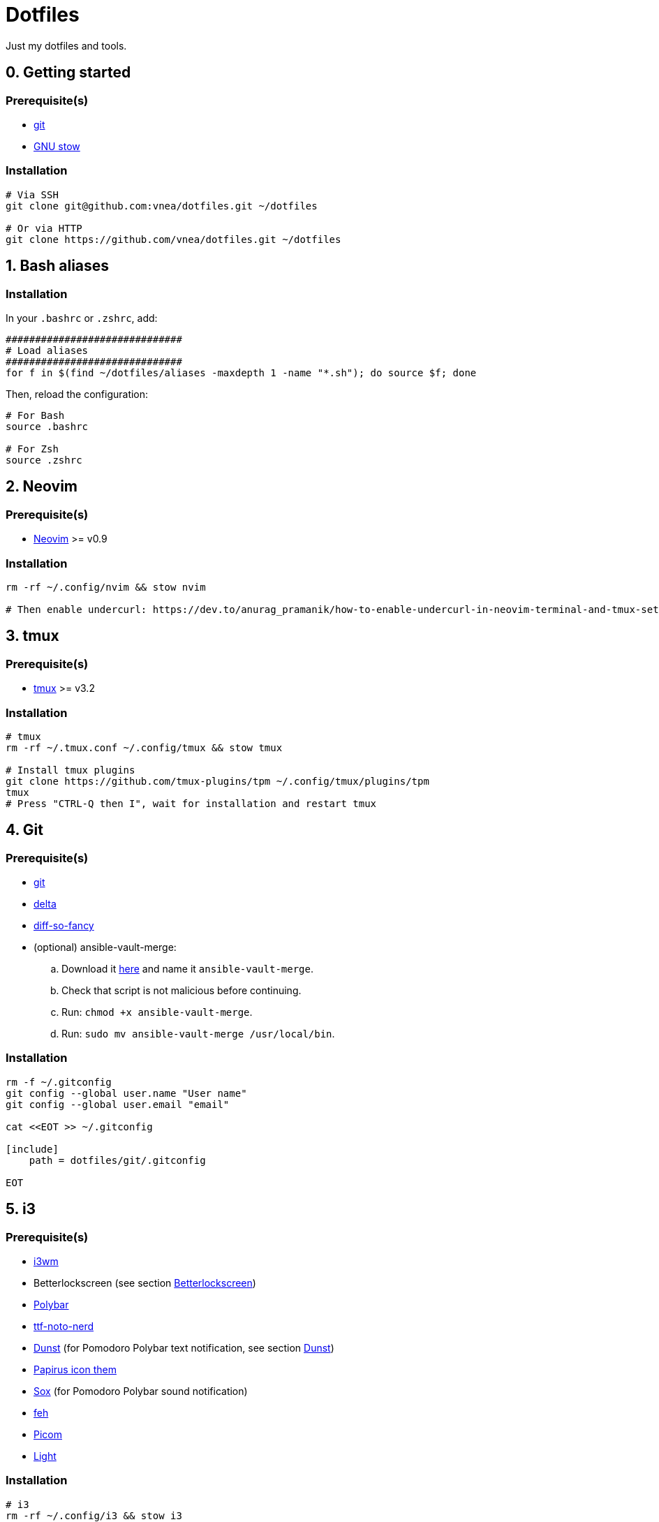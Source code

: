 = Dotfiles

Just my dotfiles and tools.

== 0. Getting started

=== Prerequisite(s)

* https://git-scm.com[git]
* https://www.gnu.org/software/stow[GNU stow]

=== Installation

[source,shell]
----
# Via SSH
git clone git@github.com:vnea/dotfiles.git ~/dotfiles

# Or via HTTP
git clone https://github.com/vnea/dotfiles.git ~/dotfiles

----

:sectnums:

== Bash aliases
:sectnums!:

=== Installation

In your `.bashrc` or `.zshrc`, add:

[source,bash]
----
##############################
# Load aliases
##############################
for f in $(find ~/dotfiles/aliases -maxdepth 1 -name "*.sh"); do source $f; done

----

Then, reload the configuration:

[source,shell]
----
# For Bash
source .bashrc

# For Zsh
source .zshrc
----

:sectnums:

== Neovim
:sectnums!:

=== Prerequisite(s)

* https://neovim.io[Neovim] &gt;= v0.9

=== Installation

[source,shell]
----
rm -rf ~/.config/nvim && stow nvim

# Then enable undercurl: https://dev.to/anurag_pramanik/how-to-enable-undercurl-in-neovim-terminal-and-tmux-setup-guide-2ld7
----

:sectnums:

== tmux
:sectnums!:

=== Prerequisite(s)

* https://github.com/tmux/tmux[tmux] &gt;= v3.2

=== Installation

[source,shell]
----
# tmux
rm -rf ~/.tmux.conf ~/.config/tmux && stow tmux

# Install tmux plugins
git clone https://github.com/tmux-plugins/tpm ~/.config/tmux/plugins/tpm
tmux
# Press "CTRL-Q then I", wait for installation and restart tmux
----

:sectnums:

== Git
:sectnums!:

=== Prerequisite(s)

* https://git-scm.com[git]
* https://github.com/dandavison/delta[delta]
* https://github.com/so-fancy/diff-so-fancy[diff-so-fancy]
* (optional) ansible-vault-merge:
.. Download it https://raw.githubusercontent.com/building5/ansible-vault-tools/master/ansible-vault-merge.sh[here]
and name it `ansible-vault-merge`.
.. Check that script is not malicious before continuing.
.. Run: `chmod +x ansible-vault-merge`.
.. Run: `sudo mv ansible-vault-merge /usr/local/bin`.

=== Installation

[source,shell]
----
rm -f ~/.gitconfig
git config --global user.name "User name"
git config --global user.email "email"

cat <<EOT >> ~/.gitconfig

[include]
    path = dotfiles/git/.gitconfig

EOT
----

:sectnums:

== i3
:sectnums!:

=== Prerequisite(s)

* https://i3wm.org[i3wm]
* Betterlockscreen (see section <<betterlockscreen>>)
* https://github.com/polybar/polybar[Polybar]
* https://archlinux.org/packages/community/any/ttf-noto-nerd[ttf-noto-nerd]
* https://github.com/dunst-project/dunst[Dunst] (for Pomodoro Polybar text notification, see section <<dunst>>)
* https://github.com/PapirusDevelopmentTeam/papirus-icon-theme[Papirus icon them]
* https://sox.sourceforge.net/[Sox] (for Pomodoro Polybar sound notification)
* https://feh.finalrewind.org[feh]
* https://github.com/yshui/picom[Picom]
* https://github.com/haikarainen/light[Light]

=== Installation

[source,shell]
----
# i3
rm -rf ~/.config/i3 && stow i3

# picom
rm -rf ~/.config/picom && stow picom

# light
sudo gpasswd -a $USER video
# Reboot computer
----

:sectnums:

== rofi
:sectnums!:

=== Prerequisite(s)

* https://github.com/davatorium/rofi[rofi]
* https://github.com/adi1090x/rofi[rofi-themes]

=== Installation

[source,shell]
----
rm -rf ~/.config/rofi/config.rasi && stow rofi
----

:sectnums:

== thefuck
:sectnums!:

=== Installation

[source,shell]
----
rm -rf ~/.config/thefuck && stow thefuck
----

:sectnums:

== GTK
:sectnums!:

=== Installation

[source,shell]
----
rm -rf ~/.config/gtk-3.0 && stow gtk
----

:sectnums:

== Dunst [[dunst]]
:sectnums!:

=== Installation

[source,shell]
----
rm -rf ~/.config/dunst && stow dunst
----

:sectnums:

== Zsh + Oh My Zsh + Powerlevel10k
:sectnums!:

=== Prerequisite(s)

* https://wiki.archlinux.org/title/zsh[Zsh]
* https://ohmyz.sh/[Oh My Zsh]
* https://github.com/romkatv/powerlevel10k[Powerlevel10k]

=== Installation

[source,shell]
----
rm -f ~/.p10k.zsh && stow p10k
rm -f ~/.zshrc && stow zsh

# Reboot the Terminal
----

:sectnums:

== Betterlockscreen [[betterlockscreen]]
:sectnums!:

Link: https://github.com/betterlockscreen/betterlockscreen

=== Prerequisite(s)

* https://github.com/Raymo111/i3lock-color[i3lock-color]

=== Generate cache

[source,shell]
----
betterlockscreen --update ~/.config/i3/images/lockscreen.jpg --fx blur
----

=== Lockscreen after sleep/suspend

[source,shell]
----
systemctl enable betterlockscreen@$USER
----

:sectnums:

== Alacritty
:sectnums!:

Link: https://github.com/alacritty/alacritty

=== Installation

[source,shell]
----
~/dotfiles/alacritty/.config/alacritty/scripts/toggle_theme.sh
rm -rf ~/.config/alacritty && stow alacritty

# Restart alacritty
----

:sectnums:

== Flameshot
:sectnums!:

Link: https://flameshot.org/

=== Installation

[source,shell]
----
rm -rf ~/.config/flameshot && stow flameshot
----

:sectnums:

== Systemd services & timers
:sectnums!:

=== Notify low battery

Inspired from: https://life-prog.com/tech/alert-on-low-battery-in-i3

[source,shell]
----
sudo ln -s ~/dotfiles/systemd/user/notify-low-battery /usr/local/bin/notify-low-battery
ln -s ~/dotfiles/systemd/user/notify-low-battery.service ~/.config/systemd/user/notify-low-battery.service
ln -s ~/dotfiles/systemd/user/notify-low-battery.timer ~/.config/systemd/user/notify-low-battery.timer
systemctl --user daemon-reload
systemctl --user start notify-low-battery.service
systemctl --user enable notify-low-battery.timer
systemctl --user start notify-low-battery.timer
----

:sectnums:

== asdf
:sectnums!:

Link: https://asdf-vm.com/

=== Installation

[source,shell]
----
asdf plugin add nodejs https://github.com/asdf-vm/asdf-nodejs.git
asdf plugin-add terraform https://github.com/asdf-community/asdf-hashicorp.git
asdf plugin-add terragrunt https://github.com/lotia/asdf-terragrunt
asdf plugin-add golang https://github.com/kennyp/asdf-golang.git
asdf plugin-add java https://github.com/halcyon/asdf-java.git
asdf plugin-add deno https://github.com/asdf-community/asdf-deno.git

rm -f ~/.asdfrc && stow asdf
----

== Lazygit
:sectnums!:

Link: https://github.com/jesseduffield/lazygit

=== Installation

[source,shell]
----
# Linux
rm -rf ~/.config/lazygit && stow lazygit

# Mac OS
rm ~/Library/Application\ Support/lazygit/config.yml && ln -s ~/dotfiles/lazygit/.config/lazygit/config.yml ~/Library/Application\ Support/lazygit/config.yml
----

:sectnums:

== Aerospace
:sectnums!:

Link: https://github.com/nikitabobko/AeroSpace

=== Installation

[source,shell]
----
rm -rf ~/.config/aerospace && stow aerospace
----

:sectnums:

== Karabiner
:sectnums!:

Link: https://karabiner-elements.pqrs.org/

=== Installation

[source,shell]
----
rm -rf ~/.config/karabiner && stow karabiner
----

== k9s
:sectnums!:

Link:
  - https://github.com/derailed/k9s
  - https://github.com/derailed/k9s/tree/master/skins (skins)
  - https://github.com/derailed/k9s/blob/master/plugins (plugins)

=== Installation

[source,shell]
----
# Linux
rm -rf ~/.config/k9s && stow k9s

# Mac OS
rm -rf ~/Library/Application\ Support/k9s && ln -s ~/dotfiles/k9s/.config/k9s ~/Library/Application\ Support/k9s
----

:sectnums:
